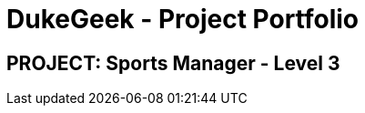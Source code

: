 = DukeGeek - Project Portfolio
:site-section: AboutUs
:imagesDir: ../images
:stylesDir: ../stylesheets

== PROJECT: Sports Manager - Level 3
